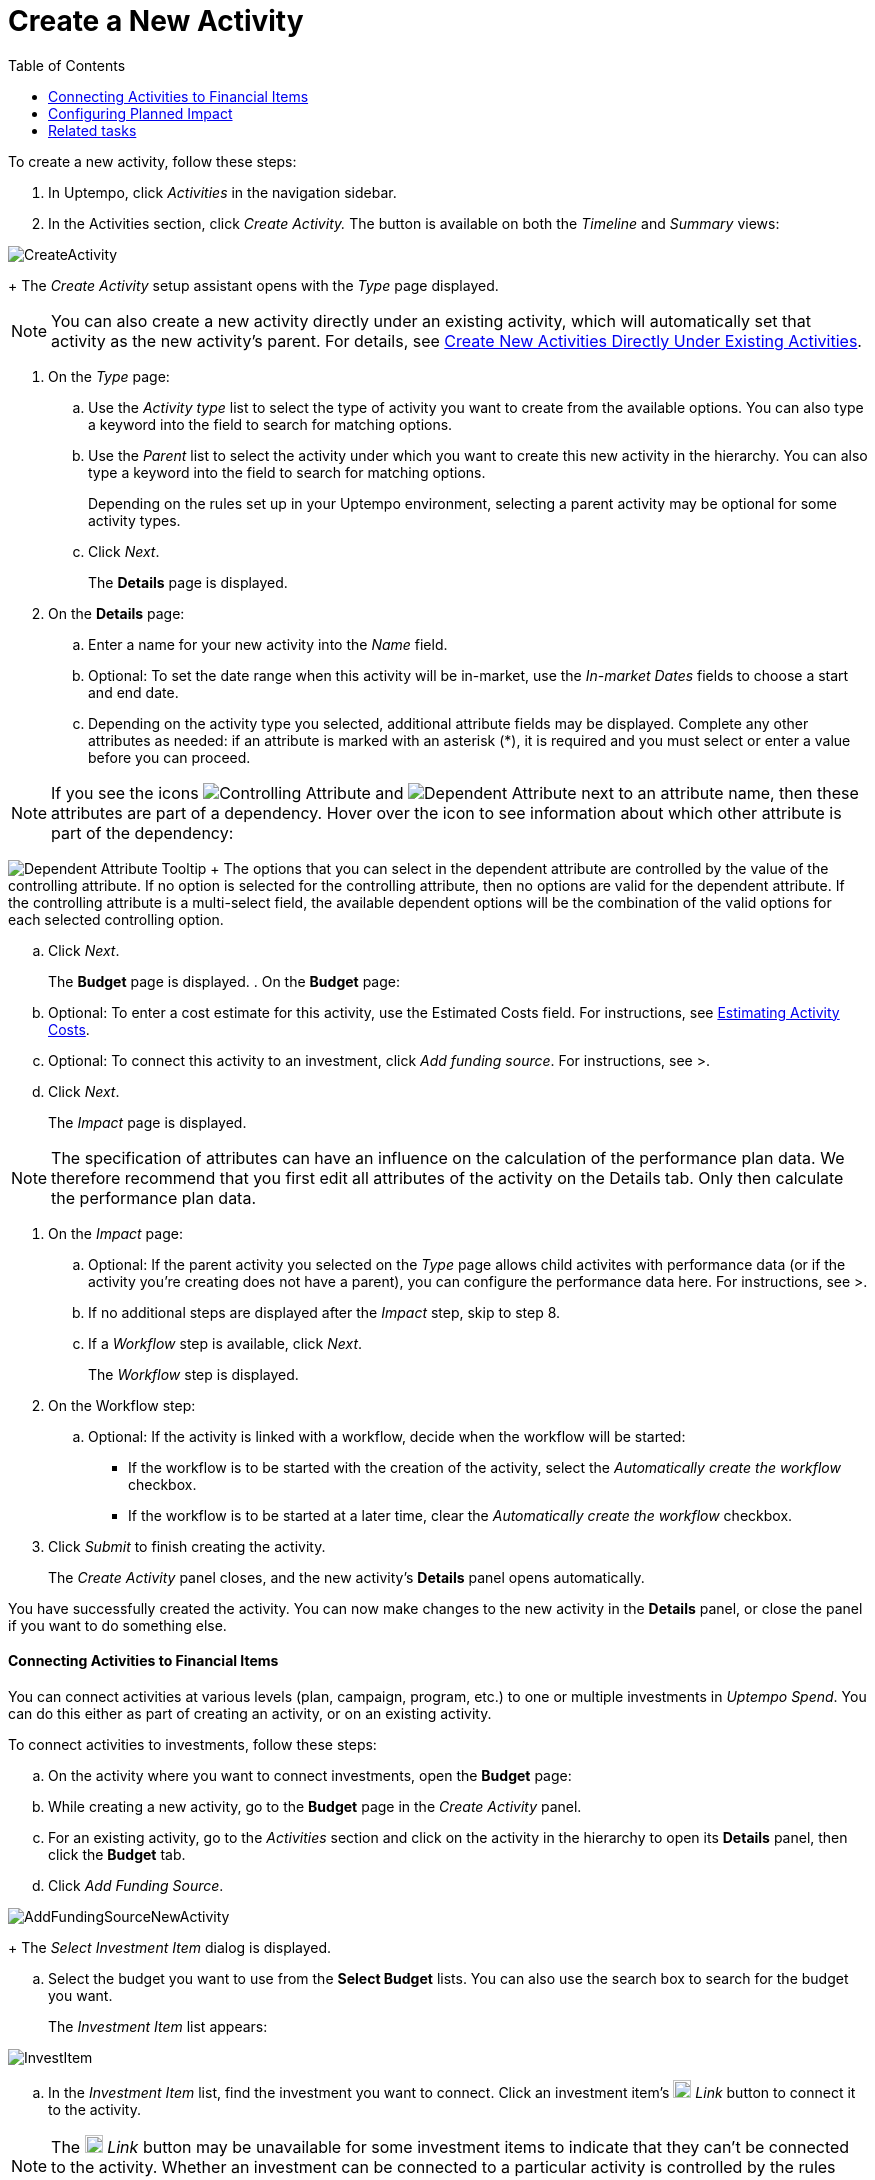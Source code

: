= Create a New Activity
:toc:
:icons: font
:experimental:
:source-highlighter: highlight.js

To create a new activity, follow these steps:

. In Uptempo, click _Activities_ in the navigation sidebar.
. In the Activities section, click _Create Activity._ The button is available on both the _Timeline_ and _Summary_ views:

image::../Images/Screens/CreateActivity.png[CreateActivity]

+
The _Create Activity_ setup assistant opens with the _Type_ page displayed.

[NOTE]
====

You can also create a new activity directly under an existing activity, which will automatically set that activity as the new activity's parent. For details, see xref:01-02-3-createactivityaddunder.adoc[Create New Activities Directly Under Existing Activities].
====

. On the _Type_ page:
+
.. Use the _Activity type_ list to select the type of activity you want to create from the available options. You can also type a keyword into the field to search for matching options.
.. Use the _Parent_ list to select the activity under which you want to create this new activity in the hierarchy. You can also type a keyword into the field to search for matching options.
+
Depending on the rules set up in your Uptempo environment, selecting a parent activity may be optional for some activity types.
.. Click _Next_.
+
The *Details* page is displayed.
. On the *Details* page:
+
.. Enter a name for your new activity into the _Name_ field.
.. Optional: To set the date range when this activity will be in-market, use the _In-market Dates_ fields to choose a start and end date.
.. Depending on the activity type you selected, additional attribute fields may be displayed. Complete any other attributes as needed: if an attribute is marked with an asterisk (*), it is required and you must select or enter a value before you can proceed.

[NOTE]

====

If you see the icons image:../Images/GUI-Elemente/Controlling attribute.png[Controlling Attribute] and image:../Images/GUI-Elemente/Dependent attribute.png[Dependent Attribute] next to an attribute name, then these attributes are part of a dependency. Hover over the icon to see information about which other attribute is part of the dependency:
====

image:../Images/GUI-Elemente/Dependent attribute Tooltip.png[Dependent Attribute Tooltip] + The options that you can select in the dependent attribute are controlled by the value of the controlling attribute. If no option is selected for the controlling attribute, then no options are valid for the dependent attribute. If the controlling attribute is a multi-select field, the available dependent options will be the combination of the valid options for each selected controlling option.

.. Click _Next_.
+
The *Budget* page is displayed.
. On the *Budget* page:
+
.. Optional: To enter a cost estimate for this activity, use the Estimated Costs field. For instructions, see xref:01-00-activities.adoc#Estimating[Estimating Activity Costs].
.. Optional: To connect this activity to an investment, click _Add funding source_. For instructions, see >.
.. Click _Next_.
+
The _Impact_ page is displayed.


[NOTE]
====

The specification of attributes can have an influence on the calculation of the performance plan data. We therefore recommend that you first edit all attributes of the activity on the Details tab. Only then calculate the performance plan data.
====

. On the _Impact_ page:
+
.. Optional: If the parent activity you selected on the _Type_ page allows child activites with performance data (or if the activity you're creating does not have a parent), you can configure the performance data here. For instructions, see >.
.. If no additional steps are displayed after the _Impact_ step, skip to step 8.
.. If a _Workflow_ step is available, click _Next_.
+
The _Workflow_ step is displayed.
. On the Workflow step:
+
.. Optional: If the activity is linked with a workflow, decide when the workflow will be started:
+
*** If the workflow is to be started with the creation of the activity, select the _Automatically create the workflow_ checkbox.
*** If the workflow is to be started at a later time, clear the _Automatically create the workflow_ checkbox.
. Click _Submit_ to finish creating the activity.
+
The _Create Activity_ panel closes, and the new activity's *Details* panel opens automatically.


You have successfully created the activity. You can now make changes to the new activity in the *Details* panel, or close the panel if you want to do something else.

==== Connecting Activities to Financial Items

You can connect activities at various levels (plan, campaign, program, etc.) to one or multiple investments in _Uptempo Spend_. You can do this either as part of creating an activity, or on an existing activity.

To connect activities to investments, follow these steps:

.. On the activity where you want to connect investments, open the *Budget* page:
+
.. While creating a new activity, go to the *Budget* page in the _Create Activity_ panel.
.. For an existing activity, go to the _Activities_ section and click on the activity in the hierarchy to open its *Details* panel, then click the *Budget* tab.
.. Click _Add Funding Source_.

image::../Images/Screens/AddFundingSourceNewActivity.png[AddFundingSourceNewActivity]

+
The _Select Investment Item_ dialog is displayed.

.. Select the budget you want to use from the *Select Budget* lists. You can also use the search box to search for the budget you want.
+
The _Investment Item_ list appears:


image::../Images/Screens/InvestItem.png[InvestItem]


.. In the _Investment Item_ list, find the investment you want to connect. Click an investment item's image:../Images/GUI-Elemente/Link Activity.png[Link Activity,18] _Link_ button to connect it to the activity.

[NOTE]

====

The image:../Images/GUI-Elemente/Link Activity.png[Link Activity,18] _Link_ button may be unavailable for some investment items to indicate that they can't be connected to the activity. Whether an investment can be connected to a particular activity is controlled by the rules that have been set up in your Uptempo environment.
====

+
The _Select Investment Item_ dialog closes. You are returned to the activity's *Budget* page, which now contains additional subsections that display spend data for the connected investment:

image::../Images/Screens/BudgetTabConnectedSpend.png[BudgetTabConnectedSpend]

+
The subsections that are displayed correspond to the spend data categories that are configured in _Uptempo Spend_: by default, these are *Planned*, *Expected*, *Committed*, and *Actual*. In your environment, some of these subsections may not be visible, or they may have different names.

.. Click on a subsection to expand it and see the details of the connected investment:

image::../Images/Screens/FundingSourceDetails.png[FundingSourceDetails]


*** To disconnect the investment from the activity, click image:../Images/GUI-Elemente/CloseCircle.png[CloseCircle,18] _Disconnect_ .
*** To view the details of the investment in _Uptempo Spend_ , click image:../Images/GUI-Elemente/SearchCircle.png[SearchCircle,18] _Search_ .
.. Optional: To connect additional investments to the activity, click _Add funding source_ again and repeat steps 3 and 4.
+
Any further investments you connect are also displayed on the activity's *Budget* page.
.. Finish up:
+
*** If you're creating a new activity, finish creating the activity and click _Submit_ to apply your changes.
*** If you're editing an existing activity, close the activity's *Details* tab to apply your changes.

The selected investments are now connected to the activity, and will be visible in spend reports and budgeting overviews.


==== Configuring Planned Impact

If the activity is a point where plan performance data is to be captured:

.. Add the number of requests the activity is expected to generate.
+
Based on the funnel settings, the planned revenue projection is calculated.
.. In case you want to edit the distribution:
+
.... Select _Monthly_ or _Quarterly_ (distribution) in the _Distribute Results_ dropdown.
+
The months or quarters with the planned inquiries are displayed.
.... Click _Edit distribution_.
+
The fields per month/quarter are editable.
.... Edit the number of inquiries per time range as desired.
+
*Note:* Editing the month/quarter fields will override the number in the _Planned Inquiries_ field.


==== Related tasks

** xref:01-02-3-createactivityaddunder.adoc[Create New Activities Directly Under Existing Activities]
